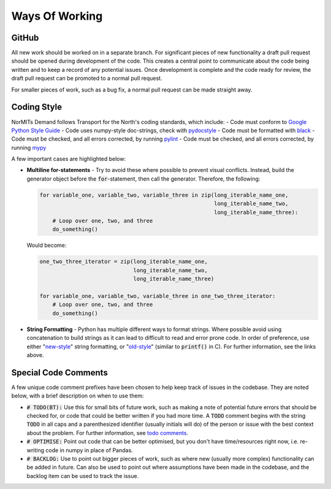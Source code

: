 ===============
Ways Of Working
===============

.. role:: python(code)
   :language: python

.. _`Google Python Style Guide`: https://google.github.io/styleguide/pyguide.html
.. _`pydocstyle`: http://www.pydocstyle.org/en/stable/index.html
.. _`black`: https://github.com/psf/black
.. _`pylint`: https://github.com/PyCQA/pylint
.. _`mypy`: https://github.com/python/mypy
.. _`todo comments`: https://google.github.io/styleguide/pyguide.html#312-todo-comments
.. _`old-style`: https://docs.python.org/3/library/stdtypes.html#old-string-formatting
.. _`new-style`: https://docs.python.org/3/library/stdtypes.html#str.format

GitHub
------

All new work should be worked on in a separate branch. For significant pieces of new functionality
a draft pull request should be opened during development of the code. This creates a central point
to communicate about the code being written and to keep a record of any potential issues. Once
development is complete and the code ready for review, the draft pull request can be promoted to
a normal pull request.

For smaller pieces of work, such as a bug fix, a normal pull request can be made straight away.

Coding Style
------------

NorMITs Demand follows Transport for the North's coding standards, which include:
- Code must conform to `Google Python Style Guide`_
- Code uses numpy-style doc-strings, check with `pydocstyle`_
- Code must be formatted with `black`_
- Code must be checked, and all errors corrected, by running `pylint`_
- Code must be checked, and all errors corrected, by running `mypy`_

A few important cases are highlighted below:

- **Multiline for-statements** - Try to avoid these where possible to prevent
  visual conflicts. Instead, build the generator object before the
  :code:`for`-statement, then call the generator. Therefore, the following:

  .. code-block:: python

    for variable_one, variable_two, variable_three in zip(long_iterable_name_one,
                                                          long_iterable_name_two,
                                                          long_iterable_name_three):
        # Loop over one, two, and three
        do_something()

  Would become:

  .. code-block:: python

    one_two_three_iterator = zip(long_iterable_name_one,
                                 long_iterable_name_two,
                                 long_iterable_name_three)

    for variable_one, variable_two, variable_three in one_two_three_iterator:
        # Loop over one, two, and three
        do_something()

- **String Formatting** - Python has multiple different ways to format strings. Where
  possible avoid using concatenation to build strings as it can lead to difficult to
  read and error prone code. In order of preference, use either "`new-style`_"
  string formatting, or "`old-style`_" (similar to :code:`printf()` in C). For
  further information, see the links above.


Special Code Comments
---------------------
A few unique code comment prefixes have been chosen to help keep track of issues in the
codebase. They are noted below, with a brief description on when to use them:

- :code:`# TODO(BT):` Use this for small bits of future work, such as making a note of
  potential future errors that should be checked for, or code that could be better
  written if you had more time. A :code:`TODO` comment begins with the string :code:`TODO`
  in all caps and a parenthesized identifier (usually initials will do) of the
  person or issue with the best context about the problem. For further
  information, see `todo comments`_.

- :code:`# OPTIMISE:` Point out code that can be better optimised, but you don't
  have time/resources right now, i.e. re-writing code in numpy in place of Pandas.

- :code:`# BACKLOG:` Use to point out bigger pieces of work, such as where new
  (usually more complex) functionality can be added in future. Can also be used to
  point out where assumptions have been made in the codebase, and the backlog item
  can be used to track the issue.

